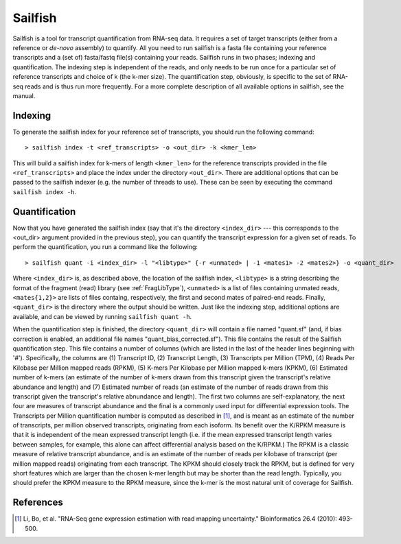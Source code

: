 Sailfish
================

Sailfish is a tool for transcript quantification from RNA-seq data.  It
requires a set of target transcripts (either from a reference or *de-novo*
assembly) to quantify.  All you need to run sailfish is a fasta file containing
your reference transcripts and a (set of) fasta/fastq file(s) containing your
reads.  Sailfish runs in two phases; indexing and quantification.  The indexing
step is independent of the reads, and only needs to be run once for a particular
set of reference transcripts and choice of k (the k-mer size). The
quantification step, obviously, is specific to the set of RNA-seq reads and is
thus run more frequently. For a more complete description of all available
options in sailfish, see the manual.


Indexing
--------

To generate the sailfish index for your reference set of transcripts, you
should run the following command:

::

    > sailfish index -t <ref_transcripts> -o <out_dir> -k <kmer_len>


This will build a sailfish index for k-mers of length ``<kmer_len>`` for the
reference transcripts  provided in the file ``<ref_transcripts>`` and place the
index under the directory ``<out_dir>``.  There  are additional options that can
be passed to the sailfish indexer (e.g. the number of threads to use).  These
can be seen by executing the command ``sailfish index -h``.

Quantification
--------------

Now that you have generated the sailfish index (say that it's the directory
``<index_dir>`` --- this corresponds to the <out_dir> argument provided in the
previous step), you can quantify the transcript expression for a given set of
reads.  To perform the quantification, you run a command like the following:

::

    > sailfish quant -i <index_dir> -l "<libtype>" {-r <unmated> | -1 <mates1> -2 <mates2>} -o <quant_dir>

Where ``<index_dir>`` is, as described above, the location of the sailfish
index, ``<libtype>`` is a string describing the format of the fragment (read)
library (see :ref:`FragLibType`), ``<unmated>`` is a list of files
containing unmated reads, ``<mates{1,2}>`` are lists of files containg,
respectively, the first and second mates of paired-end reads. Finally,
``<quant_dir>`` is the directory where the output should be written. Just like the
indexing step, additional options are available, and can be viewed by running
``sailfish quant -h``.

When the quantification step is finished, the directory ``<quant_dir>`` will
contain a file named "quant.sf" (and, if bias correction is enabled, an
additional file names "quant_bias_corrected.sf").  This file contains the
result of the Sailfish quantification step.  This file contains a number of
columns (which are listed in the last of the header lines beginning with '#').
Specifically, the columns are (1) Transcript ID, (2) Transcript Length, (3)
Transcripts per Million (TPM), (4) Reads Per Kilobase per Million mapped reads
(RPKM), (5) K-mers Per Kilobase per Million mapped k-mers (KPKM), (6) Estimated
number of k-mers (an estimate of the number of k-mers drawn from this
transcript given the transcript's relative abundance and length) and (7)
Estimated number of reads (an estimate of the number of reads drawn from this
transcript given the transcript's relative abnundance and length).  The first
two columns are self-explanatory, the next four are measures of transcript
abundance and the final is a commonly used input for differential expression
tools.  The Transcripts per Million quantification number is computed as
described in [1]_, and is meant as an estimate of the number of transcripts, per
million observed transcripts, originating from each isoform.  Its benefit over
the K/RPKM measure is that it is independent of the mean expressed transcript
length (i.e. if the mean expressed transcript length varies between samples,
for example, this alone can affect differential analysis based on the K/RPKM.)
The RPKM is a classic measure of relative transcript abundance, and is an
estimate of the number of reads per kilobase of transcript (per million mapped
reads) originating from each transcript. The KPKM should closely track the
RPKM, but is defined for very short features which are larger than the chosen
k-mer length but may be shorter than the read length. Typically, you should
prefer the KPKM measure to the RPKM measure, since the k-mer is the most
natural unit of coverage for Sailfish.

References
----------

.. [1] Li, Bo, et al. "RNA-Seq gene expression estimation with read mapping uncertainty."
    Bioinformatics 26.4 (2010): 493-500.

.. _CMake : http://www.cmake.org
.. _Boost: http://www.boost.org
